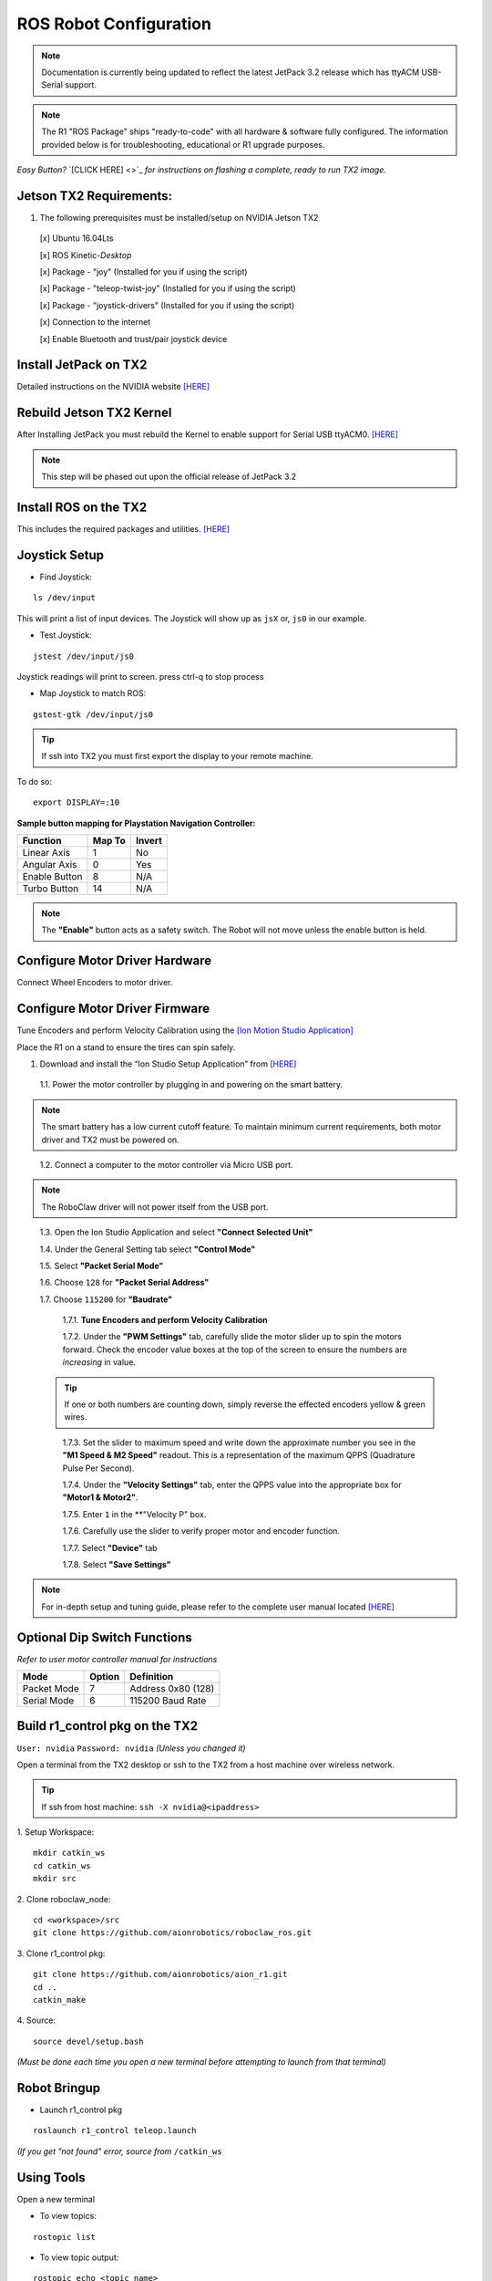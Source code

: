 =======================
ROS Robot Configuration
=======================

.. note:: Documentation is currently being updated to reflect the latest JetPack 3.2 release which has ttyACM USB-Serial support.

.. note:: The R1 "ROS Package" ships "ready-to-code" with all hardware & software fully configured. The information provided below is for troubleshooting, educational or R1 upgrade purposes.

*Easy Button?* `[CLICK HERE] <>`_ *for instructions on flashing a complete, ready to run TX2 image.*

Jetson TX2 Requirements:
------------------------

1. The following prerequisites must be installed/setup on NVIDIA Jetson TX2

  [x] Ubuntu 16.04Lts

  [x] ROS Kinetic-*Desktop*

  [x] Package - "joy" (Installed for you if using the script)

  [x] Package - "teleop-twist-joy" (Installed for you if using the script)

  [x] Package - "joystick-drivers" (Installed for you if using the script)

  [x] Connection to the internet

  [x] Enable Bluetooth and trust/pair joystick device

Install JetPack on TX2
----------------------

Detailed instructions on the NVIDIA website `[HERE] <http://docs.nvidia.com/jetpack-l4t/2_1/content/developertools/mobile/jetpack/jetpack_l4t/2.0/jetpack_l4t_install.htm>`_

Rebuild Jetson TX2 Kernel
-------------------------
After Installing JetPack you must rebuild the Kernel to enable support for Serial USB ttyACM0. `[HERE] <https://github.com/aionrobotics/buildJetsonTX2Kernel>`_

.. note:: This step will be phased out upon the official release of JetPack 3.2

Install ROS on the TX2
----------------------
This includes the required packages and utilities. `[HERE] <https://github.com/aionrobotics/installROSTX2>`_

Joystick Setup
--------------

- Find Joystick:
::

  ls /dev/input

This will print a list of input devices. The Joystick will show up as ``jsX`` or, ``js0`` in our example.


- Test Joystick:
::

  jstest /dev/input/js0

Joystick readings will print to screen.
press ctrl-q to stop process

- Map Joystick to match ROS:
::

  gstest-gtk /dev/input/js0

.. tip:: If ssh into TX2 you must first export the display to your remote machine.

To do so:
::

  export DISPLAY=:10

**Sample button mapping for Playstation Navigation Controller:**


+---------------+--------+--------+
| Function      | Map To | Invert |
+===============+========+========+
| Linear Axis   | 1      | No     |
+---------------+--------+--------+
| Angular Axis  | 0      | Yes    |
+---------------+--------+--------+
| Enable Button | 8      | N/A    |
+---------------+--------+--------+
| Turbo Button  | 14     | N/A    |
+---------------+--------+--------+

.. note:: The **"Enable"** button acts as a safety switch. The Robot will not move unless the enable button is held.

Configure Motor Driver Hardware
-------------------------------

Connect Wheel Encoders to motor driver.

.. image:: ../images/controller-wiring.jpg
    :width: 330
.. image:: ../images/encoder-wiring.PNG
    :width: 330


Configure Motor Driver Firmware
-------------------------------

Tune Encoders and perform Velocity Calibration using the `[Ion Motion Studio Application] <http://downloads.ionmc.com/software/IonStudio/setup.exe>`_

Place the R1 on a stand to ensure the tires can spin safely.

1. Download and install the “Ion Studio Setup Application” from `[HERE] <http://downloads.ionmc.com/software/IonStudio/setup.exe>`_

  1.1.	Power the motor controller by plugging in and powering on the smart battery.

.. note:: The smart battery has a low current cutoff feature. To maintain minimum current requirements, both motor driver and TX2 must be powered on.
..

  1.2.	Connect a computer to the motor controller via Micro USB port.

.. note:: The RoboClaw driver will not power itself from the USB port.
..

  1.3.	Open the Ion Studio Application and select **"Connect Selected Unit"**

  1.4.	Under the General Setting tab select **"Control Mode"**

  1.5.	Select **"Packet Serial Mode"**

  1.6.  Choose ``128`` for **"Packet Serial Address"**

  1.7.  Choose ``115200`` for **"Baudrate"**

    1.7.1. **Tune Encoders and perform Velocity Calibration**

    1.7.2.  Under the **"PWM Settings"** tab, carefully slide the motor slider up to spin the motors forward. Check the encoder value boxes at the top of the screen to ensure the numbers are *increasing* in value.

  .. tip:: If one or both numbers are counting down, simply reverse the effected encoders yellow & green wires.
  ..

    1.7.3.  Set the slider to maximum speed and write down the approximate number you see in the **"M1 Speed & M2 Speed"** readout. This is a representation of the maximum QPPS (Quadrature Pulse Per Second).

    1.7.4.  Under the **"Velocity Settings"** tab, enter the QPPS value into the appropriate box for **"Motor1 & Motor2"**.

    1.7.5.  Enter ``1`` in the **"Velocity P" box.

    1.7.6.  Carefully use the slider to verify proper motor and encoder function.

    1.7.7.	 Select **"Device"** tab

    1.7.8.	 Select **"Save Settings"**


.. note:: For in-depth setup and tuning guide, please refer to the complete user manual located `[HERE] <http://downloads.ionmc.com/docs/roboclaw_user_manual.pdf>`_

Optional Dip Switch Functions
-----------------------------
*Refer to user motor controller manual for instructions*

.. tabularcolumns:: |c|c|c|

+-------------+--------+--------------------+
| Mode        | Option | Definition         |
+=============+========+====================+
| Packet Mode | 7      | Address 0x80 (128) |
+-------------+--------+--------------------+
| Serial Mode | 6      | 115200 Baud Rate   |
+-------------+--------+--------------------+


Build r1_control pkg on the TX2
-------------------------------

``User: nvidia`` ``Password: nvidia`` *(Unless you changed it)*


Open a terminal from the TX2 desktop or ssh to the TX2 from a host machine over wireless network.

.. tip:: If ssh from host machine: ``ssh -X nvidia@<ipaddress>``

1. Setup Workspace:
::

  mkdir catkin_ws
  cd catkin_ws
  mkdir src


2. Clone roboclaw_node:
::

  cd <workspace>/src
  git clone https://github.com/aionrobotics/roboclaw_ros.git


3. Clone r1_control pkg:
::

  git clone https://github.com/aionrobotics/aion_r1.git
  cd ..
  catkin_make


4. Source:
::

  source devel/setup.bash

*(Must be done each time you open a new terminal before attempting to launch from that terminal)*

Robot Bringup
-------------

- Launch r1_control pkg

::

  roslaunch r1_control teleop.launch

*(If you get "not found" error, source from* ``/catkin_ws``


Using Tools
-----------

Open a new terminal

- To view topics:
::

  rostopic list


- To view topic output:
::

  rostopic echo <topic_name>


- To visualize nodes/topics:
::

  rqt_graph

.. tip:: If ssh into TX2 you must first export the display to your remote machine.

To do so:
::

  export DISPLAY=:10

Complete list of tools [HERE]


User Adjustable Parameters
--------------------------

- To modify robolaw_node, edit:

``~/aion_r1/r1_control/launch/teleop.launch``

.. tabularcolumns:: |c|c|c|

+-------------------------+--------------+------------------------------------------+
|Parameter                | Default      | Definition                               |
+=========================+==============+==========================================+
| dev                     | /dev/ttyACM0 | Device that is Roboclaw                  |
+-------------------------+--------------+------------------------------------------+
| baud                    | 115200       | Baud rate the Roboclaw is configured for |
+-------------------------+--------------+------------------------------------------+
| address                 | 128          | Address Roboclaw is set to, 128 is 0x80  |
+-------------------------+--------------+------------------------------------------+
| max_abs\_linear\_speed  | 2.0          | Max linear speed in meters per second    |
+-------------------------+--------------+------------------------------------------+
| max_abs\_angular\_speed | 2.0          | Max angular speed in meters per second   |
+-------------------------+--------------+------------------------------------------+
| accel_lim               | 2.0          | Max accel allowed in m/s^2               |
+-------------------------+--------------+------------------------------------------+
| ticks\_per_meter        | 2263.6       | Encoder ticks per meter of movement      |
+-------------------------+--------------+------------------------------------------+
| base_width              | 0.431        | Tire width, outside edge-edge (meters)   |
+-------------------------+--------------+------------------------------------------+


- To modify teleop_twist\_joy, edit:

``~/aion_r1/r1_control/config/teleop.yaml``

::

  axis_linear: 1
  scale_linear: 1
  scale_linear_turbo: 2
  axis_angular: 0
  scale_angular: 2
  scale_angular_turbo: 2
  enable_button: 8 #L2 trigger
  enable_turbo_button: 14 #L1 trigger

*Note: These changes effect ROS side joystick mapping*
